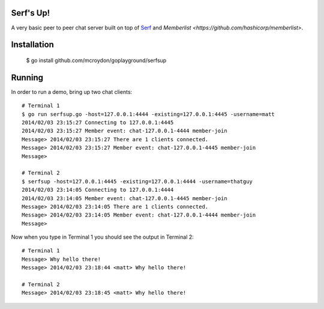 Serf's Up!
==========

A very basic peer to peer chat server built on top of `Serf <http://www.serfdom.io>`_ and
`Memberlist <https://github.com/hashicorp/memberlist>`.

Installation
============

    $ go install github.com/mcroydon/goplayground/serfsup

Running
=======

In order to run a demo, bring up two chat clients::


    # Terminal 1
    $ go run serfsup.go -host=127.0.0.1:4444 -existing=127.0.0.1:4445 -username=matt
    2014/02/03 23:15:27 Connecting to 127.0.0.1:4445
    2014/02/03 23:15:27 Member event: chat-127.0.0.1-4444 member-join
    Message> 2014/02/03 23:15:27 There are 1 clients connected.
    Message> 2014/02/03 23:15:27 Member event: chat-127.0.0.1-4445 member-join
    Message>

    # Terminal 2
    $ serfsup -host=127.0.0.1:4445 -existing=127.0.0.1:4444 -username=thatguy
    2014/02/03 23:14:05 Connecting to 127.0.0.1:4444
    2014/02/03 23:14:05 Member event: chat-127.0.0.1-4445 member-join
    Message> 2014/02/03 23:14:05 There are 1 clients connected.
    Message> 2014/02/03 23:14:05 Member event: chat-127.0.0.1-4444 member-join
    Message>


Now when you type in Terminal 1 you should see the output in Terminal 2::

    # Terminal 1
    Message> Why hello there!
    Message> 2014/02/03 23:18:44 <matt> Why hello there!

    # Terminal 2
    Message> 2014/02/03 23:18:45 <matt> Why hello there!
